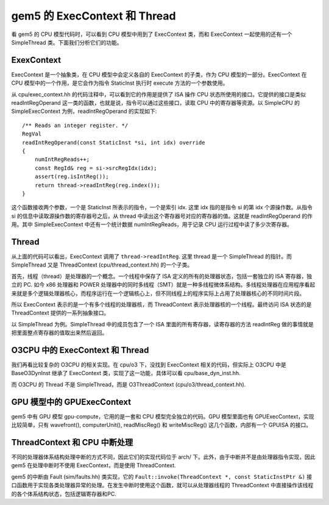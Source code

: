 gem5 的 ExecContext 和 Thread
====================================

看 gem5 的 CPU 模型代码时，可以看到 CPU 模型中用到了 ExecContext 类，而和 ExecContext 一起使用的还有一个 SimpleThread 类。下面我们分析它们的功能。

ExexContext
---------------

ExecContext 是一个抽象类，在 CPU 模型中会定义各自的 ExecContext 的子类，作为 CPU 模型的一部分。ExecContext 在 CPU 模型中的一个作用，是它会作为指令 StaticInst 执行时 execute 方法的一个参数使用。

从 cpu/exec_context.hh 的代码注释中，可以看到它的作用是提供了 ISA 操作 CPU 状态所使用的接口。它提供的接口是类似 readIntRegOperand 这一类的函数，也就是说，指令可以通过这些接口，读取 CPU 中的寄存器等资源。以 SimpleCPU 的 SimpleExecContext 为例，readIntRegOperand 的实现如下::

    /** Reads an integer register. */
    RegVal
    readIntRegOperand(const StaticInst *si, int idx) override
    {
        numIntRegReads++;
        const RegId& reg = si->srcRegIdx(idx);
        assert(reg.isIntReg());
        return thread->readIntReg(reg.index());
    }

这个函数接收两个参数，一个是 StaticInst 所表示的指令，一个是索引 idx. 这里 idx 指的是指令 si 的第 idx 个源操作数。从指令 si 的信息中读取源操作数的寄存器号之后，从 thread 中读出这个寄存器号对应的寄存器的值。这就是 readIntRegOperand 的作用。其中 SimpleExecContext 中还有一个统计数据 numIntRegReads，用于记录 CPU 运行过程中读了多少次寄存器。


Thread
----------

从上面的代码可以看出，ExecContext 调用了 ``thread->readIntReg``. 这里 thread 是一个 SimpleThread 的指针。而 SimpleThread 又是 ThreadContext (cpu/thread_context.hh) 的一个子类。

首先，线程（thread）是处理器的一个概念。一个线程中保存了 ISA 定义的所有的处理器状态，包括一套独立的 ISA 寄存器，独立的 PC. 如今 x86 处理器和 POWER 处理器中的同时多线程（SMT）就是一种多线程微体系结构。多线程处理器在应用程序看起来就是多个逻辑处理器核心，而程序运行在一个逻辑核心上，但不同线程上的程序实际上占用了处理器核心的不同时间片段。

所以 ExecContext 表示的是一个有多个线程的处理器核，而 ThreadContext 表示处理器核的一个线程。最终访问 ISA 状态的是 ThreadContext 提供的一系列抽象接口。

以 SimpleThread 为例。SimpleThread 中的成员包含了一个 ISA 里面的所有寄存器，读寄存器的方法 readIntReg 做的事情就是把里面整点寄存器的值取出来然后返回。


O3CPU 中的 ExecContext 和 Thread
------------------------------------------

我们再看比较复杂的 O3CPU 的相关实现。在 cpu/o3 下，没找到 ExecContext 相关的代码，但实际上 O3CPU 中是 BaseO3DynInst 继承了 ExecContext 类，实现了这一功能，具体可以看 cpu/base_dyn_inst.hh.

而 O3CPU 的 Thread 不是 SimpleThread，而是 O3ThreadContext (cpu/o3/thread_context.hh).


GPU 模型中的 GPUExecContext
---------------------------------

gem5 中有 GPU 模型 gpu-compute，它用的是一套和 CPU 模型完全独立的代码。GPU 模型里面也有 GPUExecContext，实现比较简单，只有 wavefront(), computerUnit(), readMiscReg() 和 writeMiscReg() 这几个函数，内部有一个 GPUISA 的接口。

ThreadContext 和 CPU 中断处理
---------------------------------

不同的处理器体系结构处理中断的方式不同，因此它们的实现代码位于 arch/ 下。此外，由于中断并不是由处理器指令实现，因此 gem5 在处理中断时不使用 ExecContext，而是使用 ThreadContext.

gem5 的中断由 Fault (sim/faults.hh) 类实现，它的 ``Fault::invoke(ThreadContext *, const StaticInstPtr &)`` 接口函数用于实现各类处理器异常的处理。在发生中断时使用这个函数，就可以从处理器线程的 ThreadContext 中直接操作该线程的各个体系结构状态，包括逻辑寄存器和PC.
